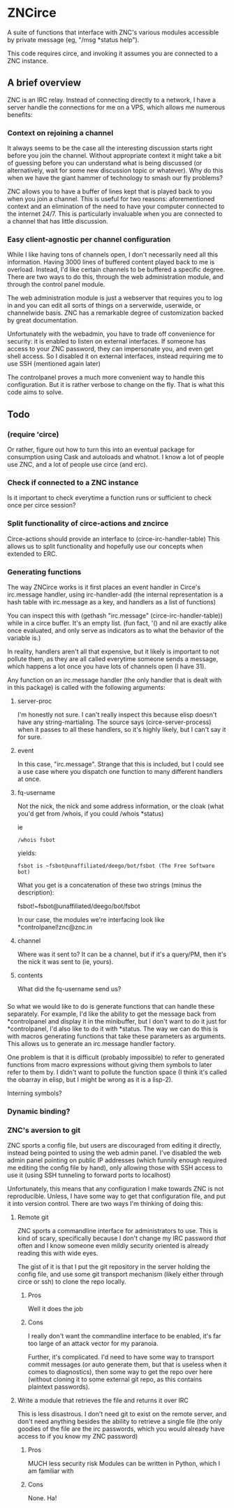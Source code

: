 * ZNCirce
A suite of functions that interface with ZNC's various modules accessible by private message (eg, "/msg *status help").

This code requires circe, and invoking it assumes you are connected to a ZNC instance.
** A brief overview
ZNC is an IRC relay. Instead of connecting directly to a network, I have a server handle the connections for me on a VPS, which allows me numerous benefits:
*** Context on rejoining a channel
It always seems to be the case all the interesting discussion starts right before you join the channel. Without appropriate context it might take a bit of guessing before you can understand what is being discussed (or alternatively, wait for some new discussion topic or whatever). Why do this when we have the giant hammer of technology to smash our fly problems?

ZNC allows you to have a buffer of lines kept that is played back to you when you join a channel. This is useful for two reasons: aforementioned context and an elimination of the need to have your computer connected to the internet 24/7. This is particularly invaluable when you are connected to a channel that has little discussion.
*** Easy client-agnostic per channel configuration
While I like having tons of channels open, I don't necessarily need all this information. Having 3000 lines of buffered content played back to me is overload. Instead, I'd like certain channels to be buffered a specific degree. There are two ways to do this, through the web administration module, and through the control panel module.

The web administration module is just a webserver that requires you to log in and you can edit all sorts of things on a serverwide, userwide, or channelwide basis. ZNC has a remarkable degree of customization backed by great documentation.

Unfortunately with the webadmin, you have to trade off convenience for security: it is enabled to listen on external interfaces. If someone has access to your ZNC password, they can impersonate you, and even get shell access. So I disabled it on external interfaces, instead requiring me to use SSH (mentioned again later)

The controlpanel proves a much more convenient way to handle this configuration. But it is rather verbose to change on the fly. That is what this code aims to solve.

** Todo
*** (require 'circe)
Or rather, figure out how to turn this into an eventual package for consumption using Cask and autoloads and whatnot. I know a lot of people use ZNC, and a lot of people use circe (and erc).
*** Check if connected to a ZNC instance 
Is it important to check everytime a function runs or sufficient to check once per circe session?
*** Split functionality of circe-actions and zncirce
Circe-actions should provide an interface to (circe-irc-handler-table)
This allows us to split functionality and hopefully use our concepts when extended to ERC.

*** Generating functions
The way ZNCirce works is it first places an event handler in Circe's irc.message handler, using irc-handler-add (the internal representation is a hash table with irc.message as a key, and handlers as a list of functions)

You can inspect this with (gethash "irc.message" (circe-irc-handler-table)) while in a circe buffer. It's an empty list. (fun fact, '() and nil are exactly alike once evaluated, and only serve as indicators as to what the behavior of the variable is.)

In reality, handlers aren't all that expensive, but it likely is important to not pollute them, as they are all called everytime someone sends a message, which happens a lot once you have lots of channels open (I have 31).

Any function on an irc.message handler (the only handler that is dealt with in this package) is called with the following arguments:

**** server-proc
I'm honestly not sure. I can't really inspect this because elisp doesn't have any string-martialing. The source says (circe-server-process) when it passes to all these handlers, so it's highly likely, but I can't say it for sure.

**** event
In this case, "irc.message". Strange that this is included, but I could see a use case where you dispatch one function to many different handlers at once.
**** fq-username
Not the nick, the nick and some address information, or the cloak (what you'd get from /whois, if you could /whois *status)

ie 
#+BEGIN_SRC 
/whois fsbot
#+END_SRC
yields:
#+BEGIN_SRC 
fsbot is ~fsbot@unaffiliated/deego/bot/fsbot (The Free Software bot)
#+END_SRC

What you get is a concatenation of these two strings (minus the description):

fsbot!~fsbot@unaffiliated/deego/bot/fsbot

In our case, the modules we're interfacing look like *controlpanel!znc@znc.in
**** channel
Where was it sent to? It can be a channel, but if it's a query/PM, then it's the nick it was sent to (ie, yours).

**** contents
What did the fq-username send us?
*** 

So what we would like to do is generate functions that can handle these separately. For example, I'd like the ability to get the message back from *controlpanel and display it in the minibuffer, but I don't want to do it just for *controlpanel, I'd also like to do it with *status. The way we can do this is with macros generating functions that take these parameters as arguments. This allows us to generate an irc.message handler factory.

One problem is that it is difficult (probably impossible) to refer to generated functions from macro expressions without giving them symbols to later refer to them by. I didn't want to pollute the function space (I think it's called the obarray in elisp, but I might be wrong as it is a lisp-2). 

Interning symbols?
*** Dynamic binding?

*** ZNC's aversion to git
ZNC sports a config file, but users are discouraged from editing it directly, instead being pointed to using the web admin panel. I've disabled the web admin panel pointing on public IP addresses (which funnily enough required me editing the config file by hand), only allowing those with SSH access to use it (using SSH tunneling to forward ports to localhost)

Unfortunately, this means that any configuration I make towards ZNC is not reproducible. Unless, I have some way to get that configuration file, and put it into version control. There are two ways I'm thinking of doing this:

**** Remote git
ZNC sports a commandline interface for administrators to use. This is kind of scary, specifically because I don't change my IRC password /that/ often and I know someone even mildly security oriented is already reading this with wide eyes.

The gist of it is that I put the git repository in the server holding the config file, and use some git transport mechanism (likely either through circe or ssh) to clone the repo locally.

***** Pros
Well it does the job

***** Cons
I really don't want the commandline interface to be enabled, it's far too large of an attack vector for my paranoia.

Further, it's complicated. I'd need to have some way to transport commit messages (or auto generate them, but that is useless when it comes to diagnostics), then some way to get the repo over here (without cloning it to some external git repo, as this contains plaintext passwords).

**** Write a module that retrieves the file and returns it over IRC
This is less disastrous. I don't need git to exist on the remote server, and don't need anything besides the ability to retrieve a single file (the only goodies of the file are the irc passwords, which you would already have access to if you know my ZNC password)

***** Pros
MUCH less security risk
Modules can be written in Python, which I am familiar with

***** Cons
None. Ha!






